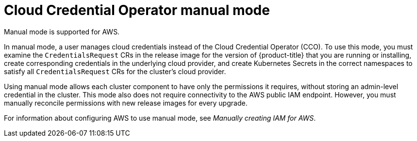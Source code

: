 // Module included in the following assemblies:operator
//
// * operators/cloud-credential-operator.adoc

[id="cloud-credential-operator-mode-manual_{context}"]
= Cloud Credential Operator manual mode
Manual mode is supported for AWS.

In manual mode, a user manages cloud credentials instead of the Cloud Credential Operator (CCO). To use this mode, you must examine the `CredentialsRequest` CRs in the release image for the version of {product-title} that you are running or installing, create corresponding credentials in the underlying cloud provider, and create Kubernetes Secrets in the correct namespaces to satisfy all `CredentialsRequest` CRs for the cluster's cloud provider.

Using manual mode allows each cluster component to have only the permissions it requires, without storing an admin-level credential in the cluster. This mode also does not require connectivity to the AWS public IAM endpoint. However, you must manually reconcile permissions with new release images for every upgrade.

//later include upgrade info from manually-maintained-credentials-upgrade

For information about configuring AWS to use manual mode, see _Manually creating IAM for AWS_.
